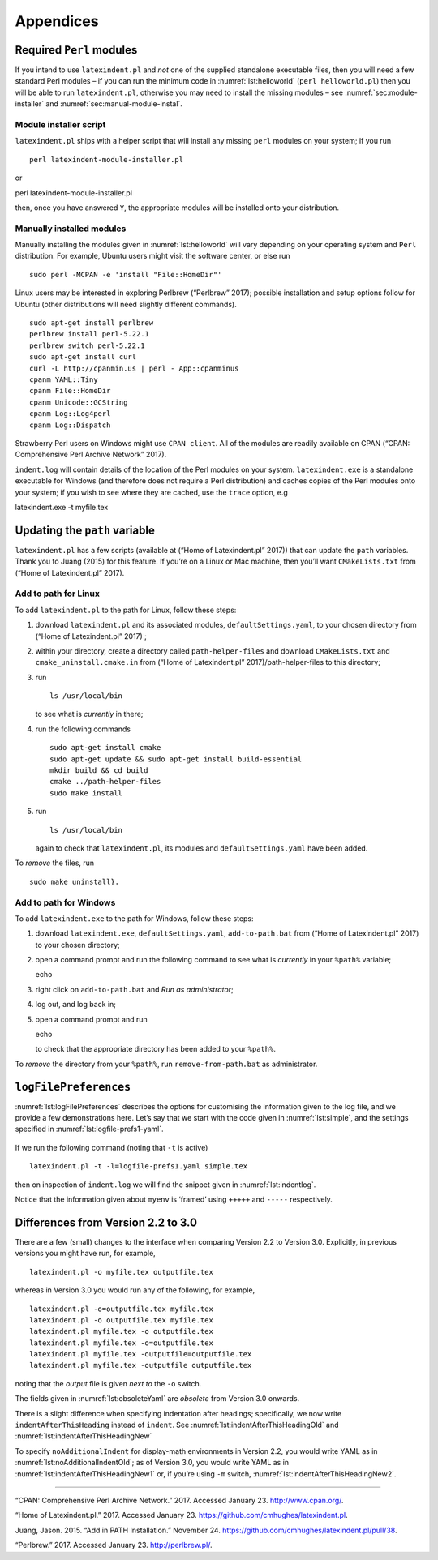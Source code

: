 Appendices
==========

.. label follows

.. _sec:requiredmodules:

Required ``Perl`` modules
-------------------------

If you intend to use ``latexindent.pl`` and *not* one of the supplied
standalone executable files, then you will need a few standard Perl
modules – if you can run the minimum code in :numref:`lst:helloworld`
(``perl helloworld.pl``) then you will be able to run
``latexindent.pl``, otherwise you may need to install the missing
modules – see :numref:`sec:module-installer` and
:numref:`sec:manual-module-instal`.

.. code-block:: latex
   :caption: ``helloworld.pl`` 
   :name: lst:helloworld

    #!/usr/bin/perl

    use strict;
    use warnings;
    use utf8;
    use PerlIO::encoding;
    use Unicode::GCString;
    use open ':std', ':encoding(UTF-8)';
    use Text::Wrap;
    use Text::Tabs;
    use FindBin;
    use YAML::Tiny;
    use File::Copy;
    use File::Basename;
    use File::HomeDir;
    use Getopt::Long;
    use Data::Dumper;
    use List::Util qw(max);
    use Log::Log4perl qw(get_logger :levels);

    print "hello world";
    exit;

.. label follows

.. _sec:module-installer:

Module installer script
~~~~~~~~~~~~~~~~~~~~~~~

``latexindent.pl`` ships with a helper script that will install any
missing ``perl`` modules on your system; if you run

::

    perl latexindent-module-installer.pl
         

or

perl latexindent-module-installer.pl

then, once you have answered ``Y``, the appropriate modules will be
installed onto your distribution.

.. label follows

.. _sec:manual-module-instal:

Manually installed modules
~~~~~~~~~~~~~~~~~~~~~~~~~~

Manually installing the modules given in :numref:`lst:helloworld` will
vary depending on your operating system and ``Perl`` distribution. For
example, Ubuntu users might visit the software center, or else run

::

    sudo perl -MCPAN -e 'install "File::HomeDir"'
     

Linux users may be interested in exploring Perlbrew (“Perlbrew” 2017);
possible installation and setup options follow for Ubuntu (other
distributions will need slightly different commands).

::

    sudo apt-get install perlbrew
    perlbrew install perl-5.22.1
    perlbrew switch perl-5.22.1
    sudo apt-get install curl
    curl -L http://cpanmin.us | perl - App::cpanminus
    cpanm YAML::Tiny
    cpanm File::HomeDir
    cpanm Unicode::GCString
    cpanm Log::Log4perl
    cpanm Log::Dispatch

Strawberry Perl users on Windows might use ``CPAN client``. All of the
modules are readily available on CPAN (“CPAN: Comprehensive Perl Archive
Network” 2017).

``indent.log`` will contain details of the location of the Perl modules
on your system. ``latexindent.exe`` is a standalone executable for
Windows (and therefore does not require a Perl distribution) and caches
copies of the Perl modules onto your system; if you wish to see where
they are cached, use the ``trace`` option, e.g

latexindent.exe -t myfile.tex

.. label follows

.. _sec:updating-path:

Updating the ``path`` variable
------------------------------

``latexindent.pl`` has a few scripts (available at (“Home of
Latexindent.pl” 2017)) that can update the ``path`` variables. Thank you
to Juang (2015) for this feature. If you’re on a Linux or Mac machine,
then you’ll want ``CMakeLists.txt`` from (“Home of Latexindent.pl”
2017).

Add to path for Linux
~~~~~~~~~~~~~~~~~~~~~

To add ``latexindent.pl`` to the path for Linux, follow these steps:

#. download ``latexindent.pl`` and its associated modules,
   ``defaultSettings.yaml``, to your chosen directory from (“Home of
   Latexindent.pl” 2017) ;

#. within your directory, create a directory called
   ``path-helper-files`` and download ``CMakeLists.txt`` and
   ``cmake_uninstall.cmake.in`` from (“Home of Latexindent.pl”
   2017)/path-helper-files to this directory;

#. run

   ::

       ls /usr/local/bin
                 

   to see what is *currently* in there;

#. run the following commands

   ::

       sudo apt-get install cmake
       sudo apt-get update && sudo apt-get install build-essential
       mkdir build && cd build
       cmake ../path-helper-files
       sudo make install

#. run

   ::

       ls /usr/local/bin
                 

   again to check that ``latexindent.pl``, its modules and
   ``defaultSettings.yaml`` have been added.

To *remove* the files, run

::

    sudo make uninstall}.
        

Add to path for Windows
~~~~~~~~~~~~~~~~~~~~~~~

To add ``latexindent.exe`` to the path for Windows, follow these steps:

#. download ``latexindent.exe``, ``defaultSettings.yaml``,
   ``add-to-path.bat`` from (“Home of Latexindent.pl” 2017) to your
   chosen directory;

#. open a command prompt and run the following command to see what is
   *currently* in your ``%path%`` variable;

   echo

#. right click on ``add-to-path.bat`` and *Run as administrator*;

#. log out, and log back in;

#. open a command prompt and run

   echo

   to check that the appropriate directory has been added to your
   ``%path%``.

To *remove* the directory from your ``%path%``, run
``remove-from-path.bat`` as administrator.

.. label follows

.. _app:logfile-demo:

``logFilePreferences``
----------------------

:numref:`lst:logFilePreferences` describes the options for customising
the information given to the log file, and we provide a few
demonstrations here. Let’s say that we start with the code given in
:numref:`lst:simple`, and the settings specified in
:numref:`lst:logfile-prefs1-yaml`.

 .. literalinclude:: demonstrations/simple.tex
 	:caption: ``simple.tex`` 
 	:name: lst:simple

 .. literalinclude:: demonstrations/logfile-prefs1.yaml
 	:caption: ``logfile-prefs1.yaml`` 
 	:name: lst:logfile-prefs1-yaml

If we run the following command (noting that ``-t`` is active)

::

    latexindent.pl -t -l=logfile-prefs1.yaml simple.tex 
     

then on inspection of ``indent.log`` we will find the snippet given in
:numref:`lst:indentlog`.

.. code-block:: latex
   :caption: ``indent.log`` 
   :name: lst:indentlog

           +++++
    TRACE: environment found: myenv
           No ancestors found for myenv
           Storing settings for myenvenvironments
           indentRulesGlobal specified (0) for environments, ...
           Using defaultIndent for myenv
           Putting linebreak after replacementText for myenv
           looking for COMMANDS and key = {value}
    TRACE: Searching for commands with optional and/or mandatory arguments AND key = {value}
           looking for SPECIAL begin/end
    TRACE: Searching myenv for special begin/end (see specialBeginEnd)
    TRACE: Searching myenv for optional and mandatory arguments
           ... no arguments found
           -----
         

Notice that the information given about ``myenv`` is ‘framed’ using
``+++++`` and ``-----`` respectively.

.. label follows

.. _app:differences:

Differences from Version 2.2 to 3.0
-----------------------------------

There are a few (small) changes to the interface when comparing Version
2.2 to Version 3.0. Explicitly, in previous versions you might have run,
for example,

::

    latexindent.pl -o myfile.tex outputfile.tex
     

whereas in Version 3.0 you would run any of the following, for example,

::

    latexindent.pl -o=outputfile.tex myfile.tex
    latexindent.pl -o outputfile.tex myfile.tex
    latexindent.pl myfile.tex -o outputfile.tex 
    latexindent.pl myfile.tex -o=outputfile.tex 
    latexindent.pl myfile.tex -outputfile=outputfile.tex 
    latexindent.pl myfile.tex -outputfile outputfile.tex 
     

noting that the *output* file is given *next to* the ``-o`` switch.

The fields given in :numref:`lst:obsoleteYaml` are *obsolete* from
Version 3.0 onwards.

.. code-block:: latex
   :caption: Obsolete YAML fields from Version 3.0 
   :name: lst:obsoleteYaml

    alwaysLookforSplitBrackets
    alwaysLookforSplitBrackets
    checkunmatched
    checkunmatchedELSE
    checkunmatchedbracket
    constructIfElseFi

There is a slight difference when specifying indentation after headings;
specifically, we now write ``indentAfterThisHeading`` instead of
``indent``. See :numref:`lst:indentAfterThisHeadingOld` and
:numref:`lst:indentAfterThisHeadingNew`

.. code-block:: latex
   :caption: ``indentAfterThisHeading`` in Version 2.2 
   :name: lst:indentAfterThisHeadingOld

    indentAfterHeadings:
        part:
           indent: 0
           level: 1

.. code-block:: latex
   :caption: ``indentAfterThisHeading`` in Version 3.0 
   :name: lst:indentAfterThisHeadingNew

    indentAfterHeadings:
        part:
           indentAfterThisHeading: 0
           level: 1

To specify ``noAdditionalIndent`` for display-math environments in
Version 2.2, you would write YAML as in
:numref:`lst:noAdditionalIndentOld`; as of Version 3.0, you would
write YAML as in :numref:`lst:indentAfterThisHeadingNew1` or, if
you’re using ``-m`` switch, :numref:`lst:indentAfterThisHeadingNew2`.

.. code-block:: latex
   :caption: ``noAdditionalIndent`` in Version 2.2 
   :name: lst:noAdditionalIndentOld

    noAdditionalIndent:
        \[: 0
        \]: 0

.. code-block:: latex
   :caption: ``noAdditionalIndent`` for ``displayMath`` in Version 3.0 
   :name: lst:indentAfterThisHeadingNew1

    specialBeginEnd:
        displayMath:
            begin: '\\\['
            end: '\\\]'
            lookForThis: 0

.. code-block:: latex
   :caption: ``noAdditionalIndent`` for ``displayMath``  in Version 3.0 
   :name: lst:indentAfterThisHeadingNew2

    noAdditionalIndent:
        displayMath: 1

--------------

.. raw:: html

   <div id="refs" class="references">

.. raw:: html

   <div id="ref-cpan">

“CPAN: Comprehensive Perl Archive Network.” 2017. Accessed January 23.
http://www.cpan.org/.

.. raw:: html

   </div>

.. raw:: html

   <div id="ref-latexindent-home">

“Home of Latexindent.pl.” 2017. Accessed January 23.
https://github.com/cmhughes/latexindent.pl.

.. raw:: html

   </div>

.. raw:: html

   <div id="ref-jasjuang">

Juang, Jason. 2015. “Add in PATH Installation.” November 24.
https://github.com/cmhughes/latexindent.pl/pull/38.

.. raw:: html

   </div>

.. raw:: html

   <div id="ref-perlbrew">

“Perlbrew.” 2017. Accessed January 23. http://perlbrew.pl/.

.. raw:: html

   </div>

.. raw:: html

   </div>
